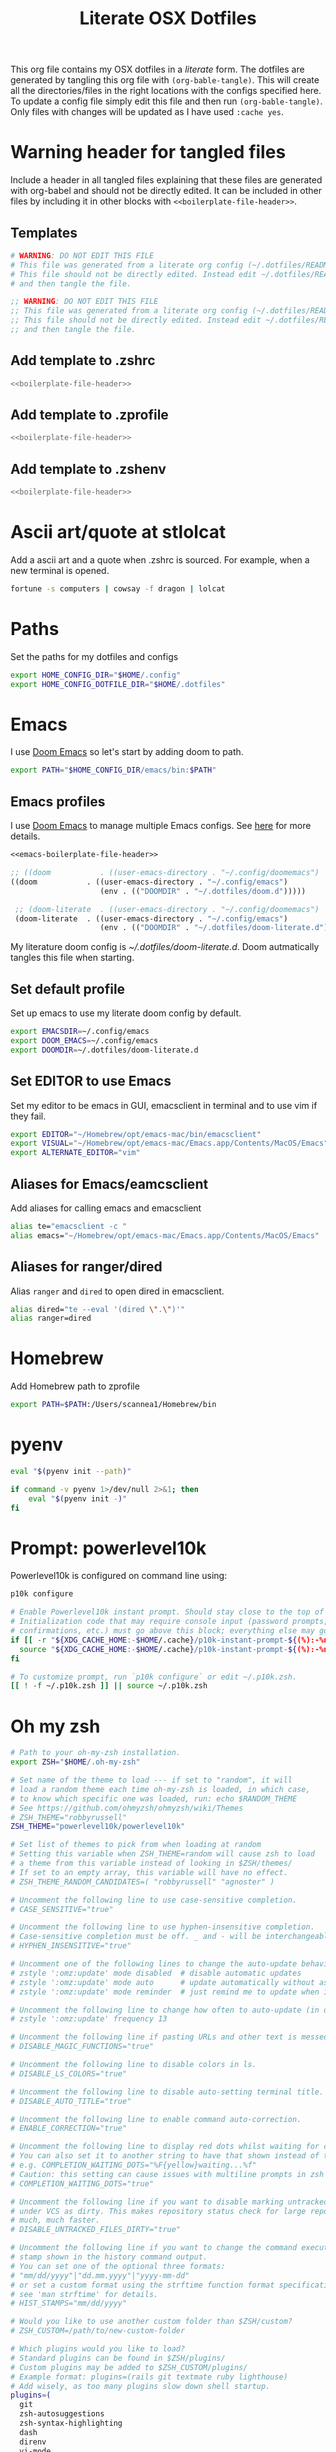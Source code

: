 #+title:  Literate OSX Dotfiles
#+HUGO_BASE_DIR: ~/web-projects/aidanscannell-hugo-academic/
#+HUGO_SECTION: notes/configs/
#+EXPORT_FILE_NAME: osx-dotfiles.md
#+HUGO_FRONT_MATTER_FORMAT: yaml
#+HUGO_CUSTOM_FRONT_MATTER: :type book


This org file contains my OSX dotfiles in a /literate/ form.
The dotfiles are generated by tangling this org file with =(org-bable-tangle)=.
This will create all the directories/files in the right locations with the configs specified here.
To update a config file simply edit this file and then run =(org-bable-tangle)=.
Only files with changes will be updated as I have used ~:cache yes~.

* Warning header for tangled files
Include a header in all tangled files explaining that these files are generated with org-babel
and should not be directly edited. It can be included in other files by including it in other blocks
with ~<<boilerplate-file-header>>~.
** Templates
# TODO don't repeat yourself!
#+name: boilerplate-file-header
#+begin_src sh :tangle no
# WARNING: DO NOT EDIT THIS FILE
# This file was generated from a literate org config (~/.dotfiles/README.org).
# This file should not be directly edited. Instead edit ~/.dotfiles/README.org
# and then tangle the file.
#+end_src
#+name: emacs-boilerplate-file-header
#+begin_src emacs-lisp :tangle no
;; WARNING: DO NOT EDIT THIS FILE
;; This file was generated from a literate org config (~/.dotfiles/README.org).
;; This file should not be directly edited. Instead edit ~/.dotfiles/README.org
;; and then tangle the file.
#+end_src
** Add template to .zshrc
#+begin_src sh :tangle ~/.zshrc :padline yes :noweb tangle :cache yes
<<boilerplate-file-header>>
#+end_src
** Add template to .zprofile
#+begin_src sh :tangle ~/.zprofile :padline yes :noweb tangle :cache yes
<<boilerplate-file-header>>
#+end_src
** Add template to .zshenv
#+begin_src sh :tangle ~/.zshenv :padline yes :noweb tangle :cache yes
<<boilerplate-file-header>>
#+end_src
* Ascii art/quote at stlolcat
Add a ascii art and a quote when .zshrc is sourced.
For example, when a new terminal is opened.
#+begin_src sh :tangle ~/.zshrc :padline yes :noweb tangle :cache yes
fortune -s computers | cowsay -f dragon | lolcat
#+end_src
* Paths
Set the paths for my dotfiles and configs
#+begin_src sh :tangle ~/.zshrc :padline yes :noweb tangle :cache yes
export HOME_CONFIG_DIR="$HOME/.config"
export HOME_CONFIG_DOTFILE_DIR="$HOME/.dotfiles"
#+end_src
* Emacs
I use [[https://github.com/doomemacs/doomemacs][Doom Emacs]] so let's start by adding doom to path.
#+begin_src sh :tangle ~/.zshrc :padline yes :noweb tangle :cache yes
export PATH="$HOME_CONFIG_DIR/emacs/bin:$PATH"
#+end_src
** Emacs profiles
I use [[https://github.com/doomemacs/doomemacs][Doom Emacs]] to manage multiple Emacs configs. See [[https://gist.github.com/hlissner/46d6423a49f19d30e34336eb5bc1a07e][here]] for more details.
#+begin_src emacs-lisp :tangle ~/.config/emacs/profiles.el :padline yes :noweb tangle :cache yes
<<emacs-boilerplate-file-header>>

;; ((doom           . ((user-emacs-directory . "~/.config/doomemacs")
((doom           . ((user-emacs-directory . "~/.config/emacs")
                    (env . (("DOOMDIR" . "~/.dotfiles/doom.d")))))

 ;; (doom-literate  . ((user-emacs-directory . "~/.config/doomemacs")
 (doom-literate  . ((user-emacs-directory . "~/.config/emacs")
                    (env . (("DOOMDIR" . "~/.dotfiles/doom-literate.d"))))))
#+end_src
My literature doom config is [[~/.dotfiles/doom-literate.d]].
Doom autmatically tangles this file when starting.

** Set default profile
Set up emacs to use my literate doom config by default.
#+begin_src sh :tangle ~/.zshenv :padline yes :noweb tangle :cache yes
export EMACSDIR=~/.config/emacs
export DOOM_EMACS=~/.config/emacs
export DOOMDIR=~/.dotfiles/doom-literate.d
#+end_src

** Set EDITOR to use Emacs
Set my editor to be emacs in GUI, emacsclient in terminal and to use vim if they fail.
#+begin_src sh :tangle ~/.zshrc :padline yes :noweb tangle :cache yes
export EDITOR="~/Homebrew/opt/emacs-mac/bin/emacsclient"
export VISUAL="~/Homebrew/opt/emacs-mac/Emacs.app/Contents/MacOS/Emacs"
export ALTERNATE_EDITOR="vim"
#+end_src
** Aliases for Emacs/eamcsclient
Add aliases for calling emacs and emacsclient
#+begin_src sh :tangle ~/.zshrc :padline yes :noweb tangle :cache yes
alias te="emacsclient -c "
alias emacs="~/Homebrew/opt/emacs-mac/Emacs.app/Contents/MacOS/Emacs"
#+end_src
** Aliases for ranger/dired
Alias =ranger= and =dired= to open dired in emacsclient.
#+begin_src sh :tangle ~/.zshrc :padline yes :noweb tangle :cache yes
alias dired="te --eval '(dired \".\")'"
alias ranger=dired
#+end_src

* Homebrew
Add Homebrew path to zprofile
#+begin_src sh :tangle ~/.zprofile :padline yes :noweb tangle :cache yes
export PATH=$PATH:/Users/scannea1/Homebrew/bin
#+end_src
* pyenv
#+begin_src sh :tangle ~/.zprofile :padline yes :noweb tangle :cache yes
eval "$(pyenv init --path)"
#+end_src
#+begin_src sh :tangle ~/.zshrc :padline yes :noweb tangle :cache yes
if command -v pyenv 1>/dev/null 2>&1; then
    eval "$(pyenv init -)"
fi
#+end_src
* Prompt: powerlevel10k
Powerlevel10k is configured on command line using:
#+begin_src sh
p10k configure
#+end_src

#+begin_src sh :tangle ~/.zshrc :padline yes :noweb tangle :cache yes
# Enable Powerlevel10k instant prompt. Should stay close to the top of ~/.zshrc.
# Initialization code that may require console input (password prompts, [y/n]
# confirmations, etc.) must go above this block; everything else may go below.
if [[ -r "${XDG_CACHE_HOME:-$HOME/.cache}/p10k-instant-prompt-${(%):-%n}.zsh" ]]; then
  source "${XDG_CACHE_HOME:-$HOME/.cache}/p10k-instant-prompt-${(%):-%n}.zsh"
fi

# To customize prompt, run `p10k configure` or edit ~/.p10k.zsh.
[[ ! -f ~/.p10k.zsh ]] || source ~/.p10k.zsh
#+end_src
* Oh my zsh
#+begin_src sh :tangle ~/.zshrc :padline yes :noweb tangle :cache yes
# Path to your oh-my-zsh installation.
export ZSH="$HOME/.oh-my-zsh"

# Set name of the theme to load --- if set to "random", it will
# load a random theme each time oh-my-zsh is loaded, in which case,
# to know which specific one was loaded, run: echo $RANDOM_THEME
# See https://github.com/ohmyzsh/ohmyzsh/wiki/Themes
# ZSH_THEME="robbyrussell"
ZSH_THEME="powerlevel10k/powerlevel10k"

# Set list of themes to pick from when loading at random
# Setting this variable when ZSH_THEME=random will cause zsh to load
# a theme from this variable instead of looking in $ZSH/themes/
# If set to an empty array, this variable will have no effect.
# ZSH_THEME_RANDOM_CANDIDATES=( "robbyrussell" "agnoster" )

# Uncomment the following line to use case-sensitive completion.
# CASE_SENSITIVE="true"

# Uncomment the following line to use hyphen-insensitive completion.
# Case-sensitive completion must be off. _ and - will be interchangeable.
# HYPHEN_INSENSITIVE="true"

# Uncomment one of the following lines to change the auto-update behavior
# zstyle ':omz:update' mode disabled  # disable automatic updates
# zstyle ':omz:update' mode auto      # update automatically without asking
# zstyle ':omz:update' mode reminder  # just remind me to update when it's time

# Uncomment the following line to change how often to auto-update (in days).
# zstyle ':omz:update' frequency 13

# Uncomment the following line if pasting URLs and other text is messed up.
# DISABLE_MAGIC_FUNCTIONS="true"

# Uncomment the following line to disable colors in ls.
# DISABLE_LS_COLORS="true"

# Uncomment the following line to disable auto-setting terminal title.
# DISABLE_AUTO_TITLE="true"

# Uncomment the following line to enable command auto-correction.
# ENABLE_CORRECTION="true"

# Uncomment the following line to display red dots whilst waiting for completion.
# You can also set it to another string to have that shown instead of the default red dots.
# e.g. COMPLETION_WAITING_DOTS="%F{yellow}waiting...%f"
# Caution: this setting can cause issues with multiline prompts in zsh < 5.7.1 (see #5765)
# COMPLETION_WAITING_DOTS="true"

# Uncomment the following line if you want to disable marking untracked files
# under VCS as dirty. This makes repository status check for large repositories
# much, much faster.
# DISABLE_UNTRACKED_FILES_DIRTY="true"

# Uncomment the following line if you want to change the command execution time
# stamp shown in the history command output.
# You can set one of the optional three formats:
# "mm/dd/yyyy"|"dd.mm.yyyy"|"yyyy-mm-dd"
# or set a custom format using the strftime function format specifications,
# see 'man strftime' for details.
# HIST_STAMPS="mm/dd/yyyy"

# Would you like to use another custom folder than $ZSH/custom?
# ZSH_CUSTOM=/path/to/new-custom-folder

# Which plugins would you like to load?
# Standard plugins can be found in $ZSH/plugins/
# Custom plugins may be added to $ZSH_CUSTOM/plugins/
# Example format: plugins=(rails git textmate ruby lighthouse)
# Add wisely, as too many plugins slow down shell startup.
plugins=(
  git
  zsh-autosuggestions
  zsh-syntax-highlighting
  dash
  direnv
  vi-mode
  thefuck
  hitchhiker
  # iterm2
  # python
  # poetry
  # pip
  #github
  # osx
  # emacs
  # docker
  # zsh-trash
)

source $ZSH/oh-my-zsh.sh
#+end_src
* .zshrc general
#+begin_src sh :tangle ~/.zshrc :padline yes :noweb tangle :cache yes
# User configuration
# You may need to manually set your language environment
export LANG=en_US.UTF-8
# this stop perl errors in Emacs

# Compilation flags
# export ARCHFLAGS="-arch x86_64"
#+end_src
* gitconfig
#+begin_src sh :tangle ~/.gitconfig :padline yes :noweb tangle :cache yes
<<boilerplate-file-header>>

[user]
    email = scannell.aidan@gmail.com
    name = Aidan Scannell
#+end_src
* Yabai
:PROPERTIES:
:header-args: :tangle ~/.config/yabai/yabairc :mkdirp yes :padline yes :noweb tangle :cache yes
:END:
#+begin_src shell :comments no
#!/usr/bin/env sh
<<boilerplate-file-header>>

# see this wiki page for information:
#  - https://github.com/koekeishiya/yabai/wiki/Installing-yabai-(latest-release)
#+end_src

** Global settings
#+begin_src sh
yabai -m config mouse_follows_focus          off
yabai -m config focus_follows_mouse          off
yabai -m config window_origin_display        default
yabai -m config window_placement             second_child
yabai -m config window_topmost               off
yabai -m config window_shadow                on
yabai -m config window_opacity               off
yabai -m config window_opacity_duration      0.0
yabai -m config active_window_opacity        1.0
yabai -m config normal_window_opacity        0.90
yabai -m config window_border                off
yabai -m config window_border_width          6
yabai -m config active_window_border_color   0xff775759
yabai -m config normal_window_border_color   0xff555555
yabai -m config insert_feedback_color        0xffd75f5f
yabai -m config split_ratio                  0.50
yabai -m config auto_balance                 off
yabai -m config mouse_modifier               fn
yabai -m config mouse_action1                move
yabai -m config mouse_action2                resize
yabai -m config mouse_drop_action            swap
#+end_src

** General space settings
#+begin_src sh
yabai -m config layout                       bsp
yabai -m config top_padding                  12
yabai -m config bottom_padding               12
yabai -m config left_padding                 12
yabai -m config right_padding                12
yabai -m config window_gap                   06
#+end_src

** Config loaded message
#+begin_src sh
echo "yabai configuration loaded.."
#+end_src

* skhd
:PROPERTIES:
:header-args: :tangle ~/.config/skhd/skhdrc :mkdirp yes :padline yes :noweb tangle :cache yes
:END:
#+begin_src shell :comments no
<<boilerplate-file-header>>
#+end_src

** Config
#+begin_src sh
# open iTerm
# cmd - return : /Applications/iTerm.app/Contents/MacOS/iTerm2 --single-instance -d ~
# cmd - return : /Applications/iTerm.app/Contents/MacOS/iTerm2 --single-instance -d ~
# cmd - return : /Applications/iTerm.app/Contents/MacOS/iTerm2 --single-instance -d "/Users/scannea1/Homebrew/opt/emacs-mac/bin/emacsclient -c -e '(vterm)' '(doom/window-maximize-buffer)'"
# cmd - return : /Applications/iTerm.app/Contents/MacOS/iTerm2 --single-instance -d ~
# "/Users/scannea1/Homebrew/opt/emacs-mac/bin/emacsclient -c -e '(vterm)' '(doom/window-maximize-buffer)'"
# cmd - return : /Users/scannea1/Homebrew/opt/emacs-mac/bin/emacsclient -c -e '(vterm)' '(doom/window-maximize-buffer)'
# cmd - return : /Users/scannea1/Homebrew/opt/emacs-mac/bin/emacsclient -c -e '(vterm)' '(doom/window-maximize-buffer)'
cmd - return : /Users/scannea1/Homebrew/opt/emacs-mac/Emacs.app/Contents/MacOS/Emacs --eval '(vterm)'


# open org capture in emacs
#cmd - o : ~/Homebrew/opt/emacs-mac/Emacs.app/Contents/MacOS/Emacs --eval '(+org-capture/open-frame)'

cmd - d : /Users/scannea1/Homebrew/opt/emacs-mac/Emacs.app/Contents/MacOS/Emacs --eval '(dired "~/")'
#cmd - d : /usr/local/opt/emacs-mac/Emacs.app/Contents/MacOS/Emacs.sh --eval '(dired ~/)'

# open brave browser
cmd + shift - return : /Applications/Brave\ Browser.app/Contents/MacOS/Brave\ Browser --single-instance
cmd - i : /Applications/Brave\ Browser.app/Contents/MacOS/Brave\ Browser --single-instance --incognito
# cmd - i : /Applications/Google\ Chrome.app/Contents/MacOS/Google\ Chrome --single-instance --incognito

# open a new GUI instance of emacs
cmd - g : /Users/scannea1/Homebrew/opt/emacs-mac/Emacs.app/Contents/MacOS/Emacs

# open a instance of emacs and
# cmd + shift - e : ger
# cmd + shift - e : /usr/local/opt/emacs-mac/Emacs.app/Contents/MacOS/Emacs
# cmd + shift - e : ~/Homebrew/opt/emacs-mac/Emacs.app/Contents/MacOS/Emacs.sh
# cmd + shift - e : gemacs
# cmd + shift - e : ~/.emacs.d/emacs-client-server
# cmd + shift - e : ~/.emacs.config/emacs-client-server
# cmd + e : ~/Homebrew/opt/emacs-mac/Emacs.app/Contents/MacOS/Emacs.sh
# cmd + e : ~/Homebrew/opt/emacs-mac/bin/emacsclient -nw

# open mail in a new terminal instance of emacs
# cmd + shift - m : emacs --eval '(mu4e)'
# cmd + shift - m : ge --eval '(mu4e)'

# This shell script opens a new instance of emacs and starts a server if one isn't already running.
# If an emacs server is already running then it uses emacsclient and connects to it.
# cmd - e : ge
# cmd - e : ~/.emacs.d/emacs-client-server
# similarly but opens mail
# cmd - m : ge --eval '(mu4e)'



# focus window
alt - h : yabai -m window --focus west
alt - j : yabai -m window --focus south
alt - k : yabai -m window --focus north
alt - l : yabai -m window --focus east

# swap window
shift + alt - h : yabai -m window --swap west
shift + alt - j : yabai -m window --swap south
shift + alt - k : yabai -m window --swap north
shift + alt - l : yabai -m window --swap east

# move window
shift + cmd - h : yabai -m window --warp west
shift + cmd - j : yabai -m window --warp south
shift + cmd - k : yabai -m window --warp north
shift + cmd - l : yabai -m window --warp east

# balance size of window
# shift + alt - 0 : yabai -m space --balance

# make floating window fill screen
# shift + alt - up     : yabai -m window --grid 1:1:0:0:1:1

# make floating window fill left-half of screen
# shift + alt - left   : yabai -m window --grid 1:2:0:0:1:1

# make floating window fill right-half of screen
# shift + alt - right  : yabai -m window --grid 1:2:1:0:1:1

# create desktop, move window and follow focus - uses jq for parsing json (brew install jq)
shift + cmd - n : yabai -m space --create && \
                  index="$(yabai -m query --spaces --display | jq 'map(select(."native-fullscreen" == 0))[-1].index')" && \
                  yabai -m window --space "${index}" && \
                  yabai -m space --focus "${index}"

# create desktop and follow focus - uses jq for parsing json (brew install jq)
cmd + alt - n : yabai -m space --create && \
                index="$(yabai -m query --spaces --display | jq 'map(select(."native-fullscreen" == 0))[-1].index')" && \
                yabai -m space --focus "${index}"

# destroy desktop
cmd + alt - w : yabai -m space --destroy

# fast focus desktop
# cmd + alt - x : yabai -m space --focus recent
cmd + alt - x : yabai tiling::desktop --focus $(chunkc get _last_active_desktop)
cmd + alt - z : yabai -m space --focus prev
cmd + alt - c : yabai -m space --focus next
cmd + alt - 1 : yabai -m space --focus 1
cmd + alt - 2 : yabai -m space --focus 2
cmd + alt - 3 : yabai -m space --focus 3
cmd + alt - 4 : yabai -m space --focus 4
cmd + alt - 5 : yabai -m space --focus 5
cmd + alt - 6 : yabai -m space --focus 6
cmd + alt - 7 : yabai -m space --focus 7
cmd + alt - 8 : yabai -m space --focus 8
cmd + alt - 9 : yabai -m space --focus 9
cmd + alt - 0 : yabai -m space --focus 10

# send window to desktop and follow focus
shift + cmd - x : yabai -m window --space recent; yabai -m space --focus recent
shift + cmd - z : yabai -m window --space prev; yabai -m space --focus prev
shift + cmd - c : yabai -m window --space next; yabai -m space --focus next
shift + cmd - 1 : yabai -m window --space  1; yabai -m space --focus 1
shift + cmd - 2 : yabai -m window --space  2; yabai -m space --focus 2
shift + cmd - 3 : yabai -m window --space  3; yabai -m space --focus 3
shift + cmd - 4 : yabai -m window --space  4; yabai -m space --focus 4
shift + cmd - 5 : yabai -m window --space  5; yabai -m space --focus 5
shift + cmd - 6 : yabai -m window --space  6; yabai -m space --focus 6
shift + cmd - 7 : yabai -m window --space  7; yabai -m space --focus 7
shift + cmd - 8 : yabai -m window --space  8; yabai -m space --focus 8
shift + cmd - 9 : yabai -m window --space  9; yabai -m space --focus 9
shift + cmd - 0 : yabai -m window --space 10; yabai -m space --focus 10

# focus monitor
ctrl + alt - x  : yabai -m display --focus recent
ctrl + alt - z  : yabai -m display --focus prev
ctrl + alt - c  : yabai -m display --focus next
ctrl + alt - 1  : yabai -m display --focus 1
ctrl + alt - 2  : yabai -m display --focus 2
ctrl + alt - 3  : yabai -m display --focus 3

# send window to monitor and follow focus
ctrl + cmd - x  : yabai -m window --display recent; yabai -m display --focus recent
ctrl + cmd - z  : yabai -m window --display prev; yabai -m display --focus prev
ctrl + cmd - c  : yabai -m window --display next; yabai -m display --focus next
ctrl + cmd - 1  : yabai -m window --display 1; yabai -m display --focus 1
ctrl + cmd - 2  : yabai -m window --display 2; yabai -m display --focus 2
ctrl + cmd - 3  : yabai -m window --display 3; yabai -m display --focus 3

# move window
shift + ctrl - a : yabai -m window --move rel:-20:0
shift + ctrl - s : yabai -m window --move rel:0:20
shift + ctrl - w : yabai -m window --move rel:0:-20
shift + ctrl - d : yabai -m window --move rel:20:0

# increase window size
shift + alt - a : yabai -m window --resize left:-20:0
shift + alt - s : yabai -m window --resize bottom:0:20
shift + alt - w : yabai -m window --resize top:0:-20
shift + alt - d : yabai -m window --resize right:20:0

# decrease window size
shift + cmd - a : yabai -m window --resize left:20:0
shift + cmd - s : yabai -m window --resize bottom:0:-20
shift + cmd - w : yabai -m window --resize top:0:20
shift + cmd - d : yabai -m window --resize right:-20:0

# set insertion point in focused container
ctrl + alt - h : yabai -m window --insert west
ctrl + alt - j : yabai -m window --insert south
ctrl + alt - k : yabai -m window --insert north
ctrl + alt - l : yabai -m window --insert east

# rotate tree
alt - r : yabai -m space --rotate 90

# mirror tree y-axis
alt - y : yabai -m space --mirror y-axis

# mirror tree x-axis
alt - x : yabai -m space --mirror x-axis

# toggle desktop offset
alt - a : yabai -m space --toggle padding; yabai -m space --toggle gap

# toggle window parent zoom
alt - d : yabai -m window --toggle zoom-parent

# toggle window fullscreen zoom
alt - f : yabai -m window --toggle zoom-fullscreen

# toggle window native fullscreen
shift + alt - f : yabai -m window --toggle native-fullscreen

# toggle window border
shift + alt - b : yabai -m window --toggle border

# toggle window split type
alt - e : yabai -m window --toggle split

# float / unfloat window and center on screen
alt - t : yabai -m window --toggle float;\
          yabai -m window --grid 4:4:1:1:2:2

# toggle sticky (show on all spaces)
# alt - s : yabai -m window --toggle sticky

# toggle topmost (keep above other windows)
# alt - o : yabai -m window --toggle topmost

# toggle sticky(+float), topmost, border and picture-in-picture
# alt - p : yabai -m window --toggle sticky;\
          # yabai -m window --toggle topmost;\
          # yabai -m window --toggle border;\
          # yabai -m window --toggle pip

# change layout of desktop
# ctrl + alt - a : yabai -m space --layout bsp
# ctrl + alt - d : yabai -m space --layout float
#+end_src

